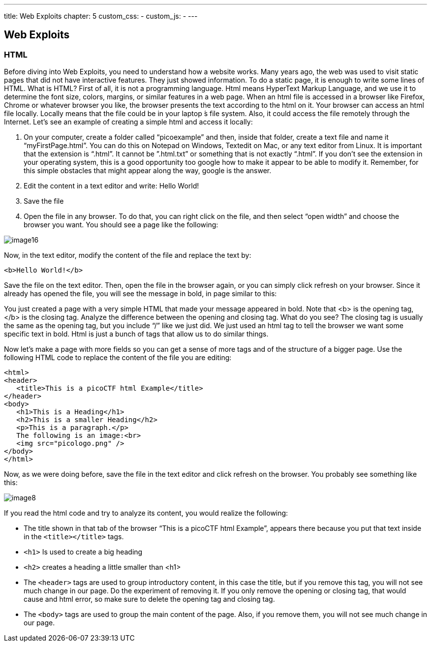 ---
title: Web Exploits
chapter: 5
custom_css:
-
custom_js:
-
---

== Web Exploits

=== HTML

Before diving into Web Exploits, you need to understand how a website works. Many years ago, the web was used to visit static pages that did not have interactive features. They just showed information. To do a static page, it is enough to write some lines of HTML. What is HTML? First of all, it is not a programming language. Html means HyperText Markup Language, and we use it to determine the font size, colors, margins, or similar features in a web page. When an html file is accessed in a browser like Firefox, Chrome or whatever browser you like, the browser presents the text according to the html on it. Your browser can access an html file locally. Locally means that the file could be in your  laptop ́s file system. Also, it could access the file remotely through the Internet. Let’s see an example of creating a simple html and access it locally:

. On your computer, create a folder called “picoexample” and then, inside that folder, create a text file and name it “myFirstPage.html”. You can do this  on Notepad on Windows, Textedit on Mac, or any text editor from Linux. It is important that the extension is “.html”. It cannot be ”.html.txt” or something that is not exactly “.html”.  If you don’t see the extension in your operating system, this is a good opportunity too google how to make it appear to be able to modify it. Remember, for this simple obstacles that might appear along the way, google is the answer.
. Edit the content in a text editor and write:  Hello World!
. Save the file
. Open the file in any browser. To do that, you can right click on the file, and then select “open width” and choose the browser you want. You should see a page like the following:

image::image16.png[]

Now, in the text editor, modify the content of the file and replace the text by:
[source,html]
----
<b>Hello World!</b>
----

Save the file on the text editor. Then, open the file in the browser again, or you can simply click refresh on your browser. Since it already has opened the file, you will see the message in bold, in page similar to this:

You just created a page with a very simple HTML that made your message appeared in bold. Note that <b> is the opening tag, </b> is the closing tag. Analyze the difference between the opening and closing tag. What do you see? The closing tag is usually the same as the opening tag, but you include “/” like we just did. We just used an html tag to tell the browser we want some specific text in bold. Html is just a bunch of tags that allow us to do similar things.


Now let’s make a page with more fields so you can get a sense of more tags and of the structure of a bigger page. Use the following  HTML code to replace the content of the file you are editing:

[source,html]
----
<html>
<header>
   <title>This is a picoCTF html Example</title>
</header>
<body>
   <h1>This is a Heading</h1>
   <h2>This is a smaller Heading</h2>
   <p>This is a paragraph.</p>
   The following is an image:<br>
   <img src="picologo.png" />
</body>
</html>
----

Now, as we were doing before, save the file in the text editor and click refresh on the browser. You probably see something like this:

image::image8.png[]

If you read the html code and try to analyze its content, you would realize the following:

- The title shown in that tab of the browser “This is a picoCTF html Example”, appears there because you put that text inside in the `<title></title>` tags.
- `<h1>` Is used to create a big heading
- `<h2>` creates a heading a little smaller than <h1>
- The `<header>` tags are used to group introductory content, in this case the title, but if you remove this tag, you will not see much change in our page. Do the experiment of removing it. If you only remove the opening or closing tag, that would cause and html error, so make sure to delete the opening tag and closing tag.
- The `<body>` tags are used to group the main content of the page. Also, if you remove them, you will not see much change in our page.


